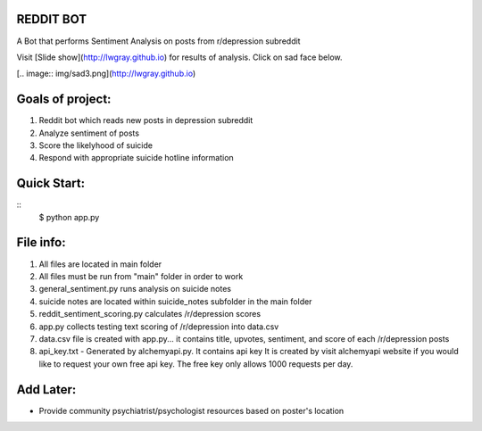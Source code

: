 REDDIT BOT
----------
A Bot that performs Sentiment Analysis on posts from r/depression subreddit

Visit [Slide show](http://lwgray.github.io) for results of analysis.  Click on sad face below.

[.. image:: img/sad3.png](http://lwgray.github.io)
 
Goals of project:
-----------------
1.  Reddit bot which reads new posts in depression subreddit 
2.  Analyze sentiment of posts
3.  Score the likelyhood of suicide
4.  Respond with appropriate suicide hotline information

Quick Start:
------------
::    
    $ python app.py

File info:
-----------------
1.  All files are located in main folder
2.  All files must be run from "main" folder in order to work
3.  general_sentiment.py runs analysis on suicide notes
4.  suicide notes are located within suicide_notes subfolder in the main folder 
5.  reddit_sentiment_scoring.py calculates /r/depression scores 
6.  app.py collects testing text scoring of /r/depression into data.csv
7.  data.csv file is created with app.py... it contains title, upvotes, sentiment, and score of each /r/depression posts
8.  api_key.txt - Generated by alchemyapi.py. It contains api key
    It is created by visit alchemyapi website if you would like to request your own free api key. 
    The free key only allows 1000 requests per day.

Add Later:
----------
-  Provide community psychiatrist/psychologist resources based on poster's location
